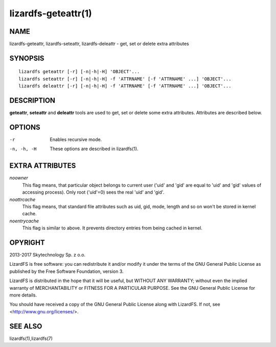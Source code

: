 .. _lizardfs-geteattr.1:

********************
lizardfs-geteattr(1)
********************

NAME
====

lizardfs-geteattr, lizardfs-seteattr,  lizardfs-deleattr - get, set or delete extra attributes

SYNOPSIS
========

::

  lizardfs geteattr [-r] [-n|-h|-H] 'OBJECT'...
  lizardfs seteattr [-r] [-n|-h|-H] -f 'ATTRNAME' [-f 'ATTRNAME' ...] 'OBJECT'...
  lizardfs deleattr [-r] [-n|-h|-H] -f 'ATTRNAME' [-f 'ATTRNAME' ...] 'OBJECT'...

DESCRIPTION
===========

**geteattr**, **seteattr** and **deleattr** tools are used to get, set or
delete some extra attributes. Attributes are described below.

OPTIONS
=======

-r
 Enables recursive mode.

-n, -h, -H
 These options are described in lizardfs(1).

EXTRA ATTRIBUTES
================

*noowner*
  This flag means, that particular object belongs to current user ('uid' and
  'gid' are equal to 'uid' and 'gid' values of accessing process). Only root
  ('uid'=0) sees the real 'uid' and 'gid'.

*noattrcache*
  This flag means, that standard file attributes such as uid, gid, mode,
  length and so on won't be stored in kernel cache.

*noentrycache*
  This flag is similar to above. It prevents directory entries from being
  cached in kernel.

OPYRIGHT
=========

2013-2017 Skytechnology Sp. z o.o.

LizardFS is free software: you can redistribute it and/or modify it under the
terms of the GNU General Public License as published by the Free Software
Foundation, version 3.

LizardFS is distributed in the hope that it will be useful, but WITHOUT ANY
WARRANTY; without even the implied warranty of MERCHANTABILITY or FITNESS FOR
A PARTICULAR PURPOSE. See the GNU General Public License for more details.

You should have received a copy of the GNU General Public License along with
LizardFS. If not, see <http://www.gnu.org/licenses/>.

SEE ALSO
========

lizardfs(1),lizardfs(7)
